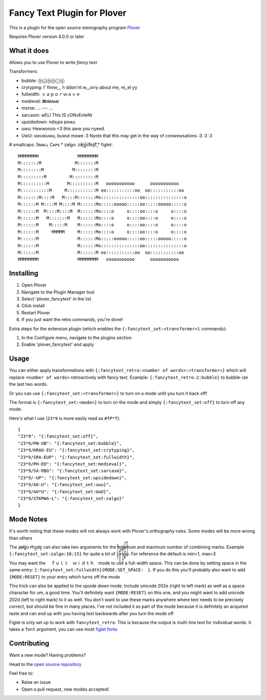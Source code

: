 ****************************
Fancy Text Plugin for Plover
****************************

This is a plugin for the open source stenography program `Plover <https://www.openstenoproject.org/plover/>`_

Requires Plover version 4.0.0 or later

.. image:: https://github.com/psethwick/plover_fancytext/workflows/Tests/badge.svg
    :target: https://github.com/psethwick/plover_fancytext/actions?query=workflow%3ATests
.. image:: https://img.shields.io/pypi/v/plover_fancytext.svg
    :target: https://pypi.org/project/plover-fancytext/
.. image:: https://img.shields.io/pypi/dm/plover_fancytext.svg
    :target: https://pypi.org/project/plover-fancytext/

What it does
############


Allows you to use Plover to write *fancy* text

Transformers:

* bubble:  ⓑⓤⓑⓑⓛⓔ
* crytyping:   I' finne,,, h ddon'nt w,,,orry about me, re,,el yy
* fullwidth:  ｖａｐｏｒｗａｖｅ
* medieval:  𝕸𝖊𝖉𝖎𝖊𝖛𝖆𝖑
* morse: ... --- ...
* sarcasm:  wELl ThIs IS cONvEnIeNt
* upsidedown:  ndsᴉpǝ poʍu
* uwu:  Hewwoooo <3 this aww you nyeed.
* UwU:  uwuwuwu, buwut mowe :3 Nyote that this may get in the way of conwewsations :3 :3 :3
# smallcaps: Sᴍᴀʟʟ Cᴀᴘs
* zalgo:  z̓ä́l̘g̩̚o͡t́èx͓͠ẗ̬
* figlet: 

::

    MMMMMMMM               MMMMMMMM                                  
    M:::::::M             M:::::::M                                  
    M::::::::M           M::::::::M                                  
    M:::::::::M         M:::::::::M                                  
    M::::::::::M       M::::::::::M   ooooooooooo      ooooooooooo   
    M:::::::::::M     M:::::::::::M oo:::::::::::oo  oo:::::::::::oo 
    M:::::::M::::M   M::::M:::::::Mo:::::::::::::::oo:::::::::::::::o
    M::::::M M::::M M::::M M::::::Mo:::::ooooo:::::oo:::::ooooo:::::o
    M::::::M  M::::M::::M  M::::::Mo::::o     o::::oo::::o     o::::o
    M::::::M   M:::::::M   M::::::Mo::::o     o::::oo::::o     o::::o
    M::::::M    M:::::M    M::::::Mo::::o     o::::oo::::o     o::::o
    M::::::M     MMMMM     M::::::Mo::::o     o::::oo::::o     o::::o
    M::::::M               M::::::Mo:::::ooooo:::::oo:::::ooooo:::::o
    M::::::M               M::::::Mo:::::::::::::::oo:::::::::::::::o
    M::::::M               M::::::M oo:::::::::::oo  oo:::::::::::oo 
    MMMMMMMM               MMMMMMMM   ooooooooooo      ooooooooooo   

Installing
##########


1. Open Plover
2. Navigate to the Plugin Manager tool
3. Select 'plover_fancytext' in the list
4. Click install
5. Restart Plover
6. If you just want the retro commands, you're done!


Extra steps for the extension plugin (which enables the
``{:fancytext_set:<transformer>}`` commands):

1. In the Configure menu, navigate to the plugins section
2. Enable 'plover_fancytext' and apply

Usage
#####

You can either apply transformations with
``{:fancytext_retro:<number of words>:<transformer>}``
which will replace ``<number of words>`` retroactively with fancy text. Example:
``{:fancytext_retro:2:bubble}`` to bubble-ize the last two words.

Or you can use ``{:fancytext_set:<transformer>}`` to turn on
a mode until you turn it back off!

The format is ``{:fancytext_set:<mode>}`` to turn on the mode and simply ``{:fancytext_set:off}`` to turn off any mode.

Here's what I use (``23*9`` is more easily read as ``#TP*T``):
::

    {
    "23*9": "{:fancytext_set:off}",
    "23*9/PW-UB": "{:fancytext_set:bubble}",
    "23*9/KRAO-EU": "{:fancytext_set:crytyping}",
    "23*9/SRA-EUP": "{:fancytext_set:fullwidth}",
    "23*9/PH-ED": "{:fancytext_set:medieval}",
    "23*9/SA-RBG": "{:fancytext_set:sarcasm}",
    "23*9/-UP": "{:fancytext_set:upsidedown}",
    "23*9/AO-U": "{:fancytext_set:uwu}",
    "23*9/AO*U": "{:fancytext_set:UwU}",
    "23*9/STKPWA-L": "{:fancytext_set:zalgo}"
    }

Mode Notes
##########

It's worth noting that these modes will not always work with Plover's
orthography rules. Some modes will be more wrong than others

The  z̶͉a̕l̬ḡ͙o̕ m͏̎o̬̪d̜e̝̹ can also take two arguments for the minimum and maximum number
of combining marks. Example ``{:fancytext_set:zalgo:10:15}`` for quite a lot of
z͙͕̹̩̀͑ͮ̇̉ͣ̄͋̕ȃ̵̝͎̘̬͙̖̼͆ͤ̕͝ͅ l̵̤̟̜͎͍̠̭̽̿͂ͬͩ͜ģ̲͈͍̔ͩ̀ͣͬ̉ͨ̕̚͝o̴̢̓̓ͦ̈́̂̆͛ͭͣ. For reference the default is min=1, max=3

You may want the 　ｆｕｌｌ　ｗｉｄｔｈ　mode to use a full-width space. This can be done by
setting space in the same entry: ``{:fancytext_set:fullwidth}{MODE:SET_SPACE:　}``.
If you do this you'll probably also want to add ``{MODE:RESET}`` to your entry which turns
off the mode

This trick can also be applied to the upside down mode.
Include unicode 202e (right to left mark) as well as a space character for um, a
good time. You'll definitely want ``{MODE:RESET}`` on this one, and you might want
to add unicode 202d (left to right mark) to it as well. You don't want to use
these marks anywhere where text needs to be precisely correct, but should be
fine in many places. I've not included it as part of the mode because it is definitely an acquired
taste and can end up with you having text backwards after you turn the mode off

Figlet is only set up to work with ``fancytext_retro``. This is because the output is multi-line text
for individual words. It takes a ``font`` argument, you can use most `figlet fonts <http://www.figlet.org/examples.html>`_

Contributing
############

Want a new mode? Having problems?

Head to the `open source repository <https://github.com/psethwick/plover_fancytext>`_

Feel free to:

* Raise an issue
* Open a pull request, new modes accepted!
